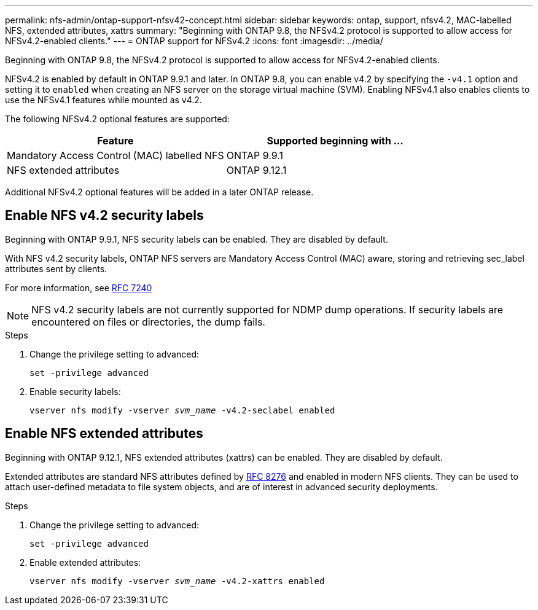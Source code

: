 ---
permalink: nfs-admin/ontap-support-nfsv42-concept.html
sidebar: sidebar
keywords: ontap, support, nfsv4.2, MAC-labelled NFS, extended attributes, xattrs
summary: "Beginning with ONTAP 9.8, the NFSv4.2 protocol is supported to allow access for NFSv4.2-enabled clients."
---
= ONTAP support for NFSv4.2
:icons: font
:imagesdir: ../media/

[.lead]
Beginning with ONTAP 9.8, the NFSv4.2 protocol is supported to allow access for NFSv4.2-enabled clients.

NFSv4.2 is enabled by default in ONTAP 9.9.1 and later. In ONTAP 9.8, you can enable v4.2 by specifying the `-v4.1` option and setting it to `enabled` when creating an NFS server on the storage virtual machine (SVM). Enabling NFSv4.1 also enables clients to use the NFSv4.1 features while mounted as v4.2.

The following NFSv4.2 optional features are supported:

[cols="2*",options="header"]
|===
| Feature | Supported beginning with ...
a|
Mandatory Access Control (MAC) labelled NFS
a|
ONTAP 9.9.1
a|
NFS extended attributes
a|
ONTAP 9.12.1
|===

Additional NFSv4.2 optional features will be added in a later ONTAP release.

== Enable NFS v4.2 security labels
Beginning with ONTAP 9.9.1, NFS security labels can be enabled. They are disabled by default.

With NFS v4.2 security labels, ONTAP NFS servers are Mandatory Access Control (MAC) aware, storing and retrieving sec_label attributes sent by clients.

For more information, see https://tools.ietf.org/html/rfc7204[RFC 7240^]

[NOTE]
====
NFS v4.2 security labels are not currently supported for NDMP dump operations. If security labels are encountered on files or directories, the dump fails.
====

.Steps

. Change the privilege setting to advanced:
+
``set -privilege advanced``
. Enable security labels:
+
``vserver nfs modify -vserver _svm_name_ -v4.2-seclabel enabled``

== Enable NFS extended attributes
Beginning with ONTAP 9.12.1, NFS extended attributes (xattrs) can be enabled. They are disabled by default.

Extended attributes are standard NFS attributes defined by https://tools.ietf.org/html/rfc8276[RFC 8276^] and enabled in modern NFS clients. They can be used to attach user-defined metadata to file system objects, and are of interest in advanced security deployments.

.Steps

. Change the privilege setting to advanced:
+
``set -privilege advanced``
. Enable extended attributes:
+
``vserver nfs modify -vserver _svm_name_ -v4.2-xattrs enabled``

// 2023 Jan 20, ONTAPDOC-693